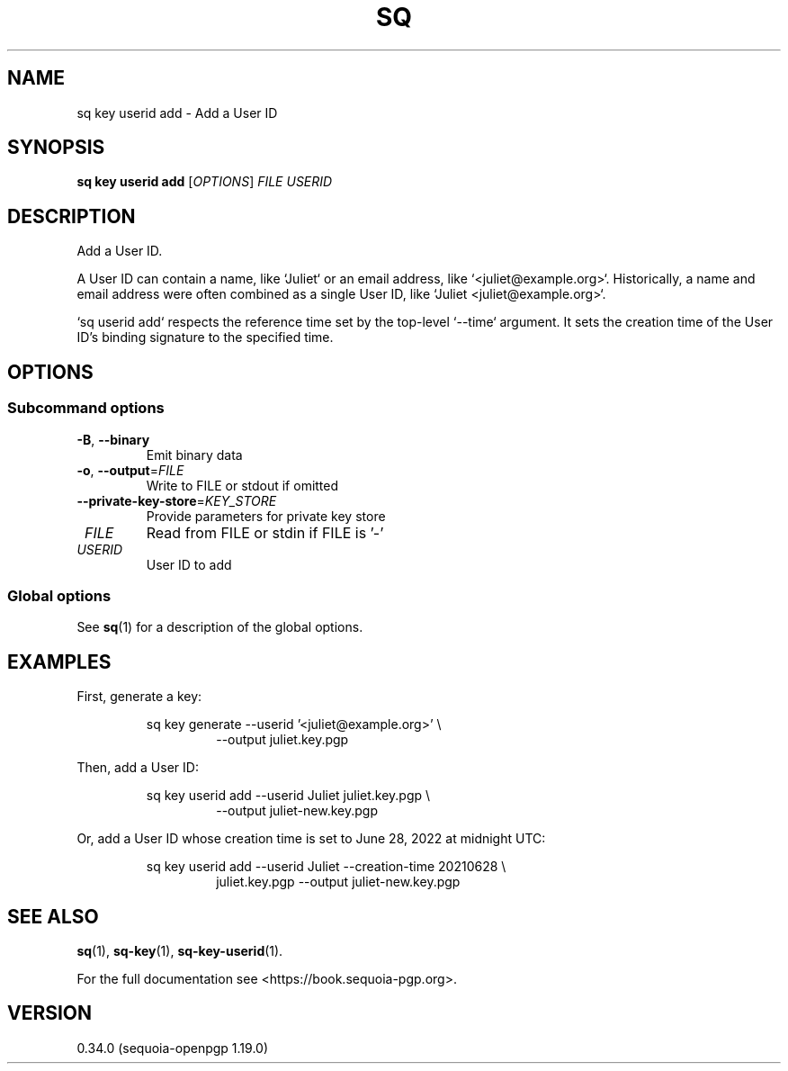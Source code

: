 .TH SQ 1 0.34.0 "Sequoia PGP" "User Commands"
.SH NAME
sq key userid add \- Add a User ID
.SH SYNOPSIS
.br
\fBsq key userid add\fR [\fIOPTIONS\fR] \fIFILE\fR \fIUSERID\fR
.SH DESCRIPTION
Add a User ID.
.PP
A User ID can contain a name, like `Juliet` or an email address, like
`<juliet@example.org>`.  Historically, a name and email address were often
combined as a single User ID, like `Juliet <juliet@example.org>`.
.PP
`sq userid add` respects the reference time set by the top\-level
`\-\-time` argument.  It sets the creation time of the User ID's
binding signature to the specified time.
.PP


.SH OPTIONS
.SS "Subcommand options"
.TP
\fB\-B\fR, \fB\-\-binary\fR
Emit binary data
.TP
\fB\-o\fR, \fB\-\-output\fR=\fIFILE\fR
Write to FILE or stdout if omitted
.TP
\fB\-\-private\-key\-store\fR=\fIKEY_STORE\fR
Provide parameters for private key store
.TP
 \fIFILE\fR
Read from FILE or stdin if FILE is '\-'
.TP
 \fIUSERID\fR
User ID to add
.SS "Global options"
See \fBsq\fR(1) for a description of the global options.
.SH EXAMPLES
.PP

.PP
First, generate a key:
.PP
.nf
.RS
sq key generate \-\-userid '<juliet@example.org>' \\
.RE
.RS
.RS
\-\-output juliet.key.pgp
.RE
.RE
.PP
.fi

.PP
Then, add a User ID:
.PP
.nf
.RS
sq key userid add \-\-userid Juliet juliet.key.pgp \\
.RE
.RS
.RS
\-\-output juliet\-new.key.pgp
.RE
.RE
.PP
.fi

.PP
Or, add a User ID whose creation time is set to June 28, 2022 at
midnight UTC:
.PP
.nf
.RS
sq key userid add \-\-userid Juliet \-\-creation\-time 20210628 \\
.RE
.RS
.RS
juliet.key.pgp \-\-output juliet\-new.key.pgp
.RE
.RE
.fi
.SH "SEE ALSO"
.nh
\fBsq\fR(1), \fBsq\-key\fR(1), \fBsq\-key\-userid\fR(1).
.hy
.PP
For the full documentation see <https://book.sequoia\-pgp.org>.
.SH VERSION
0.34.0 (sequoia\-openpgp 1.19.0)
